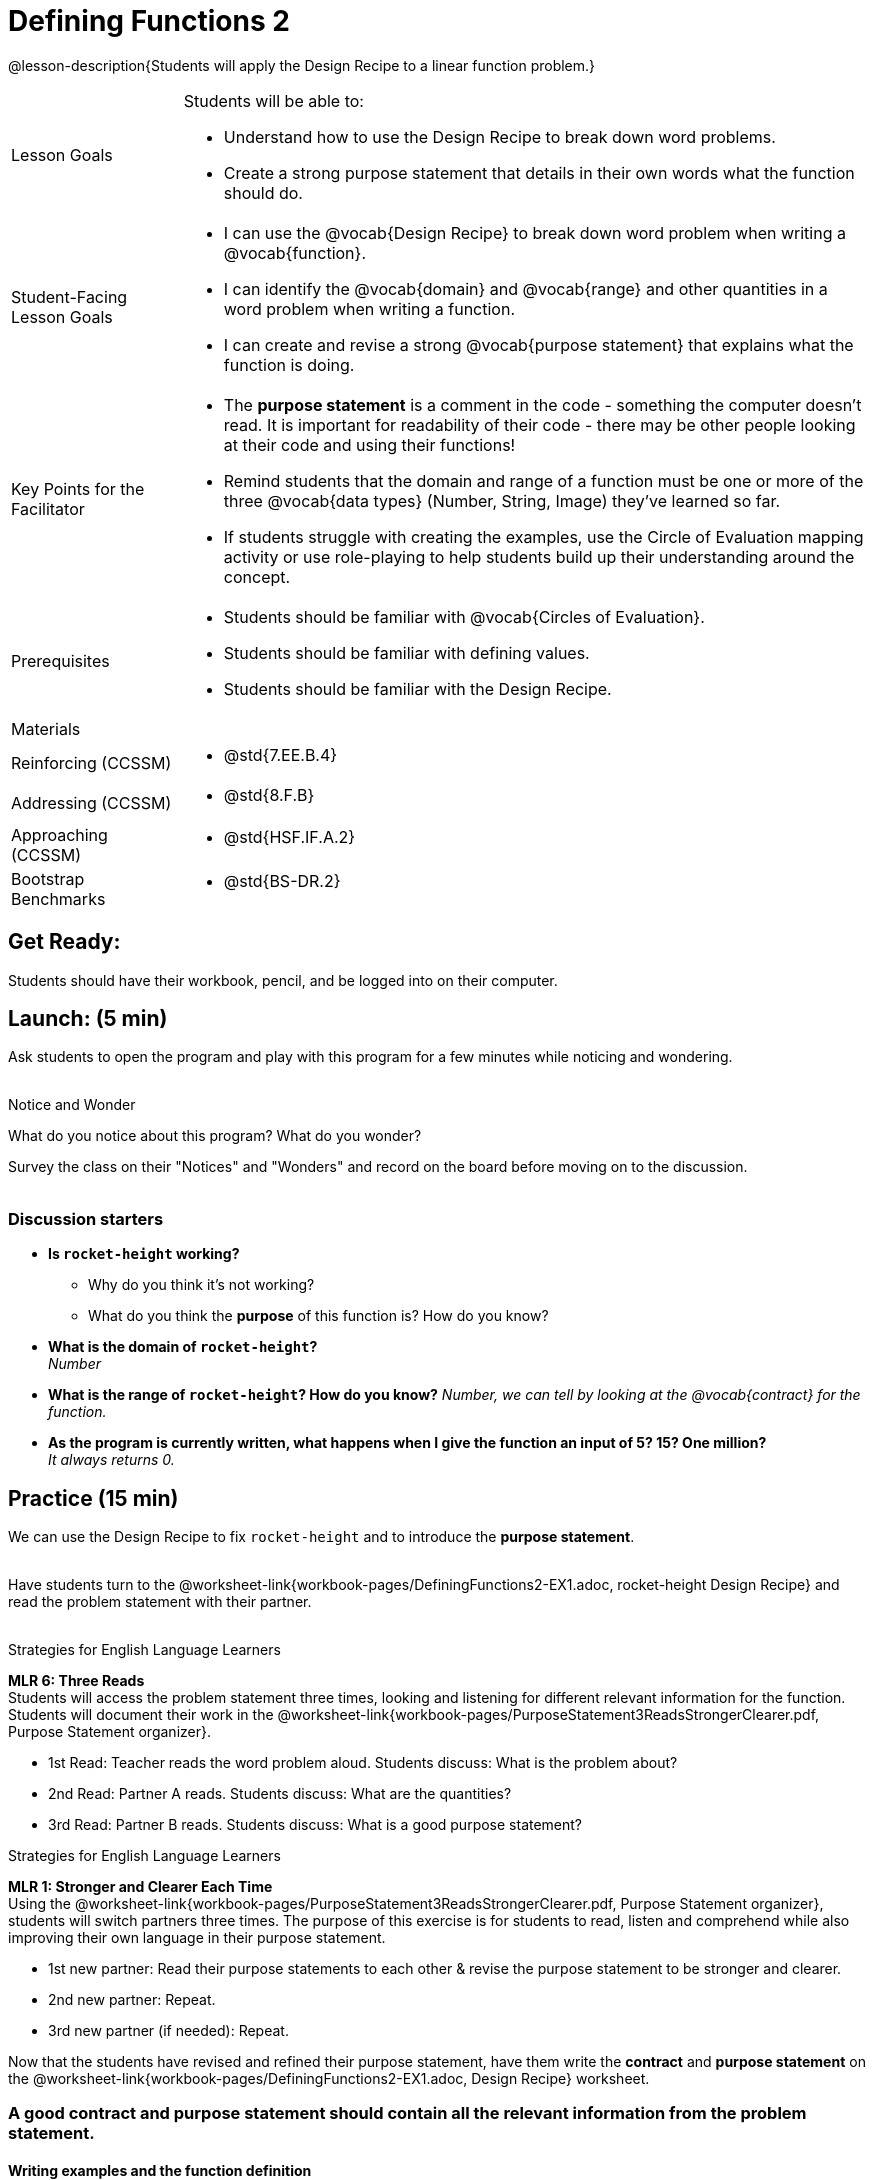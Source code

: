 = Defining Functions 2

@lesson-description{Students will apply the Design Recipe to a linear function problem.}


[.left-header,cols="20a,80a", stripes=none]
|===
|Lesson Goals
|Students will be able to:

* Understand how to use the Design Recipe to break down word problems.
* Create a strong purpose statement that details in their own words what the function should do.

|Student-Facing Lesson Goals
|
* I can use the @vocab{Design Recipe} to break down word problem when writing a @vocab{function}.
* I can identify the @vocab{domain} and @vocab{range} and other quantities in a word problem when writing a function.
* I can create and revise a strong @vocab{purpose statement} that explains what the function is doing.

|Key Points for the Facilitator
|

* The *purpose statement* is a comment in the code - something the computer doesn't read.  It is important for readability of their code - there may be other people looking at their code and using their functions!
* Remind students that the domain and range of a function must be one or more of the three @vocab{data types} (Number, String, Image) they've learned so far.
* If students struggle with creating the examples, use the Circle of Evaluation mapping activity or use role-playing to help students build up their understanding around the concept.  

|Prerequisites
|

* Students should be familiar with @vocab{Circles of Evaluation}.
* Students should be familiar with defining values.
* Students should be familiar with the Design Recipe.

|Materials
|

ifeval::["{proglang}" == "wescheme"]
* Lesson slides template (@link{https://docs.google.com/presentation/d/1jZ42nPILZIrv0FWiAh7h7tWVQcJ1r6_DxzlDOXXDo_s/view, Google Slides})
* Rocket-height starter file (@link{https://www.wescheme.org/openEditor?publicId=LGTVNvzrax, WeScheme}) 
* Notice & Wonder (@worksheet-link{workbook-pages/NoticeAndWonder.pdf, PDF}, @link{https://docs.google.com/document/d/1hNMUXcMRWgKllc7SOzzqaTR48RiWbXg8RvG9rtl3SuU/edit?usp=sharing, Google Doc})
* Design Recipe (@worksheet-link{workbook-pages/DesignRecipe1.pdf, PDF}, @link{https://docs.google.com/document/d/1GQw-EJAw54BK04SMp_4jPtGGt4IojsUA7oXfz9TRm8Y/view, Google Doc})
* Purpose Statement organizer (@worksheet-link{workbook-pages/PurposeStatement3ReadsStrongerClearer.pdf, PDF}, @link{https://docs.google.com/document/d/16xiKkaB6GYUv95ug7-o3QubnmX7oZnm03J1AJTtH_2k/view, Google Doc})
endif::[]

ifeval::["{proglang}" == "pyret"]
* Lesson slides template (@link{https://drive.google.com/open?id=13AWEODX-9v8Ioqj-splV3lqfNXUaTjW__u4xTNDjRbI, Google Slides})
* Rocket-height starter file (@link{https://code.pyret.org/editor#share=13zlxZnvvQdW-UJVy8FlGOCwpjkiWGT56&v=f1d3c87, Pyret})
* Notice & Wonder (@worksheet-link{workbook-pages/NoticeAndWonder.pdf, PDF}, @link{https://docs.google.com/document/d/1hNMUXcMRWgKllc7SOzzqaTR48RiWbXg8RvG9rtl3SuU/edit?usp=sharing, Google Doc})
* Design Recipe (@worksheet-link{workbook-pages/DesignRecipe1.pdf, PDF}, @link{https://docs.google.com/document/d/1GQw-EJAw54BK04SMp_4jPtGGt4IojsUA7oXfz9TRm8Y/view, Google Doc})
* Purpose Statement organizer (@worksheet-link{workbook-pages/PurposeStatement3ReadsStrongerClearer.pdf, PDF}, @link{https://docs.google.com/document/d/16xiKkaB6GYUv95ug7-o3QubnmX7oZnm03J1AJTtH_2k/view, Google Doc})
endif::[]

ifeval::["{proglang}" == "wescheme"]
Bootstrap Formative Assessments

* Design Recipe Practice (@link{https://teacher.desmos.com/activitybuilder/custom/5d991b421172d473178c981b, Desmos Activity})
* Design Recipe Practice - Blank Template (@link{https://teacher.desmos.com/activitybuilder/custom/5d991b939b9b292020c1810d, Desmos Activity})
endif::[]

////
Connecting Activities

* @link{https://teacher.desmos.com/expressions, Expression Bundle} (Desmos Activities)
* @link{https://quizizz.com/admin/quiz/576d1e5f91cb32ef5fc67529/variables-and-expressions, Variables and Expressions} (Quizizz)
* @link{https://teacher.desmos.com/functions, Functions Bundle} (Desmos Activities)
* @link{https://teacher.desmos.com/polygraph/custom/560ad28e9e65da5615091edb,
Functions & Relations} (Desmos Polygraph Activity)
* @link{https://quizizz.com/admin/quiz/582b7390e8e0c0c201647d9d/functions, Functions} (Quizizz)
* @link{https://quizizz.com/admin/quiz/582f0e34b805cc5c6608d326/function-notation, Function Notation} (Quizizz)
////

|===

[.left-header,cols="20a,80a", stripes=none]
|===

|Reinforcing (CCSSM)
|
* @std{7.EE.B.4}

|Addressing (CCSSM)
|
* @std{8.F.B}

|Approaching (CCSSM)
|
* @std{HSF.IF.A.2}

|Bootstrap Benchmarks
|
* @std{BS-DR.2}
|===


== Get Ready:

Students should have their workbook, pencil, and be logged into 
ifeval::["{proglang}" == "wescheme"]
@link{https://www.wescheme.org, WeScheme} 
endif::[]
ifeval::["{proglang}" == "pyret"] 
@link{https://code.pyret.org, code.pyret.org} 
endif::[]
on their computer.

== Launch: (5 min)

Ask students to open the 
ifeval::["{proglang}" == "wescheme"]
@link{https://www.wescheme.org/openEditor?publicId=LGTVNvzrax, rocket-height} 
endif::[]
ifeval::["{proglang}" == "pyret"] 
@link{https://code.pyret.org/editor#share=13zlxZnvvQdW-UJVy8FlGOCwpjkiWGT56&v=f1d3c87, rocket-height} 
endif::[]
 program and play with this program for a few minutes while noticing and wondering. +
{empty} +

[.notice-box]
.Notice and Wonder
****
What do you notice about this program?  What do you wonder? 
****

Survey the class on their "Notices" and "Wonders" and record on the board before moving on to the discussion. +
{empty} +

=== Discussion starters

* *Is `rocket-height` working?*
** Why do you think it's not working?
** What do you think the *purpose* of this function is?  How do you know?
* *What is the domain of `rocket-height`?* +
_Number_
* *What is the range of `rocket-height`? How do you know?*
_Number, we can tell by looking at the @vocab{contract} for the function._
* *As the program is currently written, what happens when I give the function an input of 5?  15?  One million?* +
_It always returns 0._


== Practice (15 min)

We can use the Design Recipe to fix `rocket-height` and to introduce the *purpose statement*. +
{empty} +

Have students turn to the @worksheet-link{workbook-pages/DefiningFunctions2-EX1.adoc, rocket-height Design Recipe} and read the problem statement with their partner. +
{empty} +

[.strategy-box]
.Strategies for English Language Learners
****
*MLR 6: Three Reads* + 
Students will access the problem statement three times, looking and listening for different relevant information for the function.  Students will document their work in the @worksheet-link{workbook-pages/PurposeStatement3ReadsStrongerClearer.pdf, Purpose Statement organizer}.

* 1st Read: Teacher reads the word problem aloud. Students discuss: What is the problem about? 
* 2nd Read: Partner A reads. Students discuss: What are the quantities?
* 3rd Read: Partner B reads. Students discuss: What is a good purpose statement?
****

[.strategy-box]
.Strategies for English Language Learners
****
*MLR 1: Stronger and Clearer Each Time* + 
Using the @worksheet-link{workbook-pages/PurposeStatement3ReadsStrongerClearer.pdf, Purpose Statement organizer}, students will switch partners three times.  The purpose of this exercise is for students to read, listen and comprehend while also improving their own language in their purpose statement.

* 1st new partner: Read their purpose statements to each other & revise the purpose statement to be stronger and clearer.
* 2nd new partner: Repeat.
* 3rd new partner (if needed): Repeat.
****

Now that the students have revised and refined their purpose statement, have them write the *contract* and *purpose statement* on the @worksheet-link{workbook-pages/DefiningFunctions2-EX1.adoc, Design Recipe} worksheet.

=== A good contract and purpose statement should contain all the relevant information from the problem statement.

==== Writing examples and the function definition

* Given the contract and purpose statement, write 2 examples of how `rocket-height` should work.
* Circle and label what's changing in the two examples, just as they did with their green triangle function before.  
* Choose a good variable name for what's changing.
* Write the function definition using the variable name.
* Once the Design Recipe has been completed in the workbook, students can type the code into the `rocket-height` program, replacing any incorrect code with their own code.

== Explore: (10 min)

Now that `rocket-height` is working correctly, explore the rest of the file and try the following:

* Remove the comment from before the `(start rocket-height)` and test the program.
* Put the comment back in front of `(start rocket-height)`, remove the comment from `(graph rocket-height)`, and test the program.
* Put the comment back in front of `(graph rocket-height)`, remove the comment from `(space rocket-height)`, and test the program.
* Put the comment back in front of `(space rocket-height)`, remove the comment from `(everything rocket-height)`, and test the program.
* Challenge: Explore the 3 variations of the program and try and get the rocket to blast off faster and reach the edge of the observable universe.


== Practice: (15 min)
Use the Design Recipe to write each of the following functions. Make sure to include:

* Contract & Purpose Statement
* At least two examples
* Function definition

Function options:

* Define a function ’purple-star’, that takes in the size of the star and produces an outlined, purple star of the given size. +
@worksheet-link{workbook-pages/DefiningFunctions2-EX2.adoc, Design Recipe: purple-star}

* Define a function ’spot’, that takes in a color and produces a solid circle of radius 50, filled in with that color. +
@worksheet-link{workbook-pages/DefiningFunctions2-EX3.adoc, Design Recipe: spot}

* Define a function ’average’, which takes in two numbers and produces their average.
@worksheet-link{workbook-pages/DefiningFunctions2-EX4.adoc, Design Recipe: average}
//// 
* A company logo is a word drawn in big, red letters, rotated some number of degrees. Define a function ’logo’, that takes in a company name and a rotation, and produces a logo for that company.
////